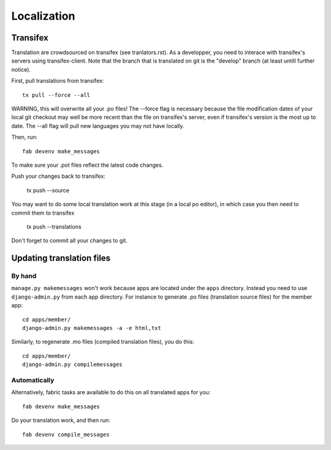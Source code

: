 ============
Localization
============

Transifex
=========

Translation are crowdsourced on transifex (see tranlators.rst).  As a developper,
you need to interace with transifex's servers using transifex-client.  Note that 
the branch that is translated on git is the "develop" branch (at least untill 
further notice).

First, pull translations from transifex::

   tx pull --force --all

WARNING, this will overwrite all your .po files!  The --force flag is necessary because the file modification dates of your local 
git checkout may well be more recent than the file on transifex's server, even
if transifex's version is the most up to date.  The --all flag will pull new languages you may not have locally.

Then, run::

   fab devenv make_messages

To make sure your .pot files reflect the latest code changes.

Push your changes back to transifex:

   tx push --source
   
You may want to do some local translation work at this stage (in a local po editor), 
in which case you then need to commit them to transifex 

   tx push --translations
   
Don't forget to commit all your changes to git.

Updating translation files
==========================

By hand
-------

``manage.py makemessages`` won't work because apps are located under the
``apps`` directory. Instead you need to use ``django-admin.py`` from each app
directory.  For instance to generate .po files (translation source files) for
the member app::

    cd apps/member/
    django-admin.py makemessages -a -e html,txt

Similarly, to regenerate .mo files (compiled translation files), you do this::

    cd apps/member/
    django-admin.py compilemessages

Automatically
-------------

Alternatively, fabric tasks are available to do this on all translated apps for you::

    fab devenv make_messages

Do your translation work, and then run::

    fab devenv compile_messages
